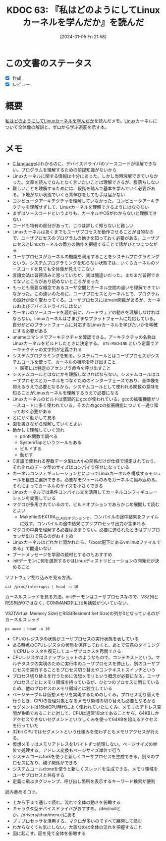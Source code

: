 :properties:
:ID: 20240105T215847
:end:
#+title:      KDOC 63: 『私はどのようにしてLinuxカーネルを学んだか』を読んだ
#+date:       [2024-01-05 Fri 21:58]
#+filetags:   :book:
#+identifier: 20240105T215847

* この文書のステータス
:LOGBOOK:
CLOCK: [2024-02-25 Sun 21:12]--[2024-02-25 Sun 21:37] =>  0:25
CLOCK: [2024-02-25 Sun 20:36]--[2024-02-25 Sun 21:01] =>  0:25
CLOCK: [2024-02-25 Sun 19:05]--[2024-02-25 Sun 19:30] =>  0:25
CLOCK: [2024-02-25 Sun 18:19]--[2024-02-25 Sun 18:44] =>  0:25
CLOCK: [2024-02-25 Sun 17:51]--[2024-02-25 Sun 18:16] =>  0:25
CLOCK: [2024-02-25 Sun 17:11]--[2024-02-25 Sun 17:36] =>  0:25
:END:
- [X] 作成
- [X] レビュー
* 概要
[[https://www.amazon.co.jp/%E7%A7%81%E3%81%AF%E3%81%A9%E3%81%AE%E3%82%88%E3%81%86%E3%81%AB%E3%81%97%E3%81%A6Linux%E3%82%AB%E3%83%BC%E3%83%8D%E3%83%AB%E3%82%92%E5%AD%A6%E3%82%93%E3%81%A0%E3%81%8B-Device-Tree%E7%B7%A8%E3%82%86%E3%81%9F%E3%81%8B%E3%81%95%E3%82%93%E3%81%AE%E6%8A%80%E8%A1%93%E6%9B%B8-%E5%B9%B3%E7%94%B0%E8%B1%8A-ebook/dp/B08P2ST2DG/ref=sr_1_2?__mk_ja_JP=%E3%82%AB%E3%82%BF%E3%82%AB%E3%83%8A&crid=2YLIYL7A4S8SB&keywords=%E7%A7%81%E3%81%AF%E3%81%A9%E3%81%AE%E3%82%88%E3%81%86%E3%81%AB%E3%81%97%E3%81%A6&qid=1704440282&sprefix=%E7%A7%81%E3%81%AF%E3%81%A9%E3%81%AE%E3%82%88%E3%81%86%E3%81%AB%E3%81%97%E3%81%A6%2Caps%2C161&sr=8-2][私はどのようにしてLinuxカーネルを学んだか]]を読んだメモ。[[id:7a81eb7c-8e2b-400a-b01a-8fa597ea527a][Linux]]カーネルについて全体像の解説と、ゼロから学ぶ道筋を示す本。
* メモ
- [[id:656a0aa4-e5d3-416f-82d5-f909558d0639][C language]]はわかるのに、デバイスドライバのソースコードが理解できない。プログラムを理解するための前提知識がないから
- Linuxカーネルに関する情報は十分にあった。しかし当時理解できていなかった。文章を読んでなんとなく言いたいことは理解できるが、腹落ちしない
- 難しいことを理解するためには、段階を踏んで基本を学んでいく必要がある。下地がない状態でいくら背伸びをしても手は届かない
- コンピュータアーキテクチャを理解していなかった。コンピュータアーキテクチャを理解せずして、Linuxカーネルを理解できるようにはならない
- まずはソースコードというよりも、カーネルやOSがわからないと理解できない
- コードも特有の部分があって、じつは詳しく知らないと難しい
- Linuxカーネルはあくまでもユーザプロセスを動作させることが目的なので、ユーザプロセスのプログラムの動きを知っておく必要がある。ユーザプロセスとLinuxカーネルの両方の動作を把握することで話がひとつにつながる
- ユーザプロセスがカーネルの機能を利用することをシステムプログラミングという。システムプログラミングを知らない状態では、いくらカーネルのソースコードを見ても全体像が見えてこない
- 言語文法は習得済みと思っていたが、実は間違いだった。まだまだ習得できてないところがあり読めないところがあった
- もっとも重要な概念であるユーザ空間とカーネル空間の違いを理解できていなかった。この違いのために、ユーザプロセスとカーネルとで、プログラムの設計が全く変わってくる。ユーザプロセスにはmain関数があるが、カーネルおよびデバイスドライバにはない
- カーネルのソースコードを読む前に、ハードウェアの動きを理解しなければならない。Linuxカーネルはさまざまなプラットフォームに対応している。自分がどのプラットフォームに対応するLinuxカーネルを学びたいかを明確にする必要がある
- unameコマンドでアーキテクチャを確認できる。アーキテクチャの名称はLinuxカーネルをビルドしたときに決定する。 ~UTS-MACHINE~ という定義でアーキテクチャの文字列が定義される
- システムプログラミングを知る。システムコールとはユーザプロセスがシステムコールを使って、カーネルの機能を呼び出すこと
  - 厳密には特定のアセンブラ命令を呼び出すこと
- システムコールとはなにかを理解しなければならない。システムコールはユーザプロセスとカーネルをつなぐためのインターフェースであり、全体像を抑えるうえで必要となるから。システムコールとして使われる関数の意味を知ることがLinuxカーネルを理解するうえで必要になる
- Linuxカーネルのビルドは慣習的にgccが使われている。gccの拡張機能がソースコードに多く使われている。そのためgccの拡張機能について一通り知っておく必要がある
- とにかく動かして見る
- 図を書きながら理解していくとよい
- 動かして理解していく流れ
  - printk関数で調べる
  - SystemTapというツールもある
  - ビルドする
  - 動かす
- C言語で使われる整数データ型は大小の関係だけが仕様で規定されており、それぞれのデータ型のサイズはコンパイラ任せになっている
- カーネルコンフィギュレーションとによってLinuxカーネルを構成するモジュールを自由に選択できる。必要なモジュールのみをカーネルに組み込める。それによってカーネルのサイズを小さくできる
- Linuxカーネルでは条件コンパイル文を活用してカーネルコンフィギュレーションを実現している
- マクロが多用されているので、ビルドオプションであらかじめ展開して読むとよい
  - MakefileのEXTRA_CLAGSオプションで、コンパイルの途中結果をファイルに残す。コンパイルの途中結果にプリプロセッサ出力が含まれる
- マクロの中身を理解する必要はあまりない。必要に迫られたときはプリプロセッサ出力で見るのがおすすめ
- Linuxカーネルはどれかと聞かれたら、「/boot配下にあるvmlinuzファイルである」で間違いない
- ブートメッセージを学習の題材とするのもおすすめ
- initデーモンに何を選択するかはLinuxディストリビューションの開発元が決めること

ソフトウェア割り込みを見る方法。

#+begin_src shell :results raw
  cat /proc/interrupts | head -n 10
#+end_src

#+RESULTS:
#+begin_src
            CPU0       CPU1       CPU2       CPU3       CPU4       CPU5       CPU6       CPU7       CPU8       CPU9       CPU10      CPU11      CPU12      CPU13      CPU14      CPU15
   1:          0          0          0          0          0    1599978          0          0          0          0          0          0          0          0          0          0   IO-APIC    1-edge      i8042
   8:          0          0          0          0          0          0          0          0          0          0          0          0          0          0          0          0   IO-APIC    8-edge      rtc0
   9:    3406692          0          0          0          0          0          0          0          0          0          0          0          0          0          0          0   IO-APIC    9-fasteoi   acpi
  12:          0          0          0          0     149358          0          0          0          0          0          0          0          0          0          0          0   IO-APIC   12-edge      i8042
  14:          0          0          0          0          0          0          0          0          0          0          0          0          0          0          0          0   IO-APIC   14-fasteoi   INTC1055:00
  16:          0          0          0          0          0          0          0          0          0          0          0          0          0          0          0          0   IO-APIC   16-fasteoi   i801_smbus
  27:          0          0     392073          0    1739738          0   78235528          0   10926714          0          0          0          0          0        544          0   IO-APIC   27-fasteoi   idma64.0, i2c_designware.0
  56:          0          0          0          0          0          0          0          0          0          0          0          0          0          0          0   11701805   IO-APIC   56-fasteoi   ELAN067B:00
 120:          0          0          0          0          0          0          0          0          0          0          0          0          0          0          0          0   PCI-MSI 98304-edge      PCIe PME
#+end_src

カーネルスレッドを見る方法。initデーモンはユーザプロセスなので、VSZ列とRSS列が0ではなく、COMMAND列には角括弧がついていない。

#+caption: VSZ(Virtual Memory Size)とRSS(Resident Set Size)の列が0となっているのがカーネルスレッド
#+begin_src shell :results raw
  ps auxw | head -n 10
#+end_src

#+RESULTS:
#+begin_src
USER         PID %CPU %MEM    VSZ   RSS TTY      STAT START   TIME COMMAND
root           1  0.0  0.0 170996 16260 ?        Ss   Feb11   3:07 /sbin/init splash
root           2  0.0  0.0      0     0 ?        S    Feb11   0:02 [kthreadd]
root           3  0.0  0.0      0     0 ?        I<   Feb11   0:00 [rcu_gp]
root           4  0.0  0.0      0     0 ?        I<   Feb11   0:00 [rcu_par_gp]
root           5  0.0  0.0      0     0 ?        I<   Feb11   0:00 [netns]
root          10  0.0  0.0      0     0 ?        I<   Feb11   0:00 [mm_percpu_wq]
root          11  0.0  0.0      0     0 ?        S    Feb11   0:00 [rcu_tasks_rude_]
root          12  0.0  0.0      0     0 ?        S    Feb11   0:00 [rcu_tasks_trace]
root          13  0.0  0.0      0     0 ?        S    Feb11   0:27 [ksoftirqd/0]
#+end_src

- CPUのレジスタの状態がユーザプロセスの実行状態を表している
- ある時点のCPUレジスタの状態を保存しておくと、あとで任意のタイミングでCPUレジスタを復元してユーザプロセスを再開できる
- CPUレジスタはスナップショットのようなもので、コンテキストという。マルチタスクの実現のために実行中のユーザプロセスを停止し、別のユーザプロセスを実行することをプロセス切り替えやコンテキストスイッチという
- プロセス切り替えを行うために仮想メモリという概念が必要になる。ユーザプロセスごとにメモリ領域を持っているが、ひとつのプロセスに閉じているため、他のプロセスのメモリ領域とは独立している
- ページテーブルは仮想メモリを実現するためのしくみ。プロセス切り替えを行うとき、CPUの管理対象となるメモリ領域の切り替えも必要となるから
- セグメントは16bitCPU時代によく使われていたしくみ。メモリのアドレス空間が1MBであることに対して、CPUは通常16bitであることから、64KBしかアクセスできないセグメントというしくみを使って64KBを超えるアクセスを行っていた
- 32bit CPUではセグメントという仕組みを使わずともメモリアクセスが行える。
- 仮想メモリはメモリアドレスを1バイトずつ処理しない。ページサイズの単位で処理する。アドレス変換もページサイズ単位で行う
- システムコールforkを使うと新しくユーザプロセスを生成できる。別々のプロセスになり、親子関係ができる
- システムコールcloneを使うと新しくスレッドを生成できる。メモリ領域をユーザプロセスと共有する
- 定義に飛ぶタグジャンプ、呼び出し箇所を表示するキーワード検索が便利

読み進めるコツ。

- 上から下まで通しで読む。流れで全体の動きを俯瞰する
- キャラクタ型デバイスドライバがおすすめ。/dev/nullとか。/drivers/char/mem.cにある
- プリプロセッサを活用する。マクロが多いのですべて展開して読む
- わからなくても気にしない。大事なのは全体の流れを把握すること
- 図に起こす。図を見て全体を俯瞰する
